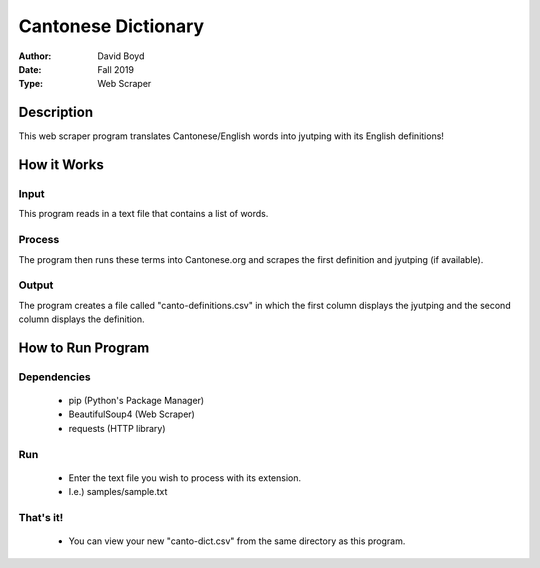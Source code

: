Cantonese Dictionary
####################
:Author: David Boyd
:Date: Fall 2019
:Type: Web Scraper

Description
===========

This web scraper program translates Cantonese/English words into jyutping with
its English definitions!

How it Works
============

Input
-----
This program reads in a text file that contains a list of words.

Process
-------
The program then runs these terms into Cantonese.org and scrapes the first
definition and jyutping (if available).

Output
------
The program creates a file called "canto-definitions.csv" in which the first
column displays the jyutping and the second column displays the definition.

How to Run Program
==================

Dependencies
------------

	- pip  (Python's Package Manager)
	- BeautifulSoup4  (Web Scraper)
	- requests (HTTP library)

Run
---

	- Enter the text file you wish to process with its extension.
	- I.e.) samples/sample.txt

That's it!
---------

	- You can view your new "canto-dict.csv" from the same directory as this program.

